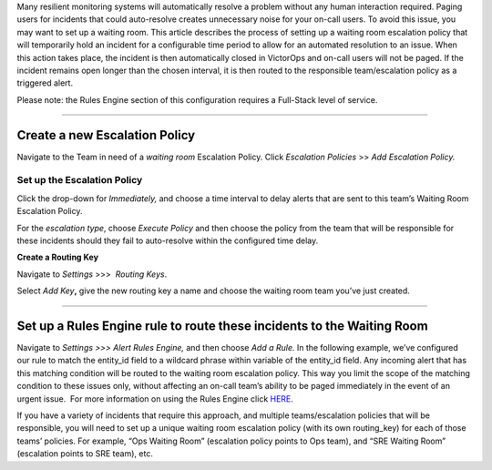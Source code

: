 .. _waiting-room:

Many resilient monitoring systems will automatically resolve a problem
without any human interaction required. Paging users for incidents that
could auto-resolve creates unnecessary noise for your on-call users. To
avoid this issue, you may want to set up a waiting room. This article
describes the process of setting up a waiting room escalation policy
that will temporarily hold an incident for a configurable time period to
allow for an automated resolution to an issue. When this action takes
place, the incident is then automatically closed in VictorOps and
on-call users will not be paged. If the incident remains open longer
than the chosen interval, it is then routed to the responsible
team/escalation policy as a triggered alert.

Please note: the Rules Engine section of this configuration requires a
Full-Stack level of service.

--------------

**Create a new Escalation Policy**
----------------------------------

Navigate to the Team in need of a *waiting room* Escalation Policy.
Click *Escalation Policies* >> *Add Escalation Policy.*

**Set up the Escalation Policy**
~~~~~~~~~~~~~~~~~~~~~~~~~~~~~~~~

Click the drop-down for *Immediately,* and choose a time interval to
delay alerts that are sent to this team’s Waiting Room Escalation
Policy.

For the *escalation type*, choose *Execute Policy* and then choose the
policy from the team that will be responsible for these incidents should
they fail to auto-resolve within the configured time delay.

.. image:: images/Escalation-policy.png

**Create a Routing Key**

Navigate to *Settings* >>>  *Routing Keys*.

Select *Add Key*\ **,** give the new routing key a name and choose the
waiting room team you’ve just created.

.. image:: images/routing-key.png

--------------

**Set up a Rules Engine rule to route these incidents to the Waiting Room**
---------------------------------------------------------------------------

Navigate to *Settings >>> Alert Rules Engine,* and then choose *Add a
Rule.* In the following example, we’ve configured our rule to match the
entity_id field to a wildcard phrase within variable of the entity_id
field. Any incoming alert that has this matching condition will be
routed to the waiting room escalation policy. This way you limit the
scope of the matching condition to these issues only, without affecting
an on-call team’s ability to be paged immediately in the event of an
urgent issue.  For more information on using the Rules Engine click
`HERE <https://help.victorops.com/knowledge-base/transmogrifier/>`__.

.. image:: images/rules-engine.png

If you have a variety of incidents that require this approach, and
multiple teams/escalation policies that will be responsible, you will
need to set up a unique waiting room escalation policy (with its own
routing_key) for each of those teams’ policies. For example, “Ops
Waiting Room” (escalation policy points to Ops team), and “SRE Waiting
Room” (escalation points to SRE team), etc.
